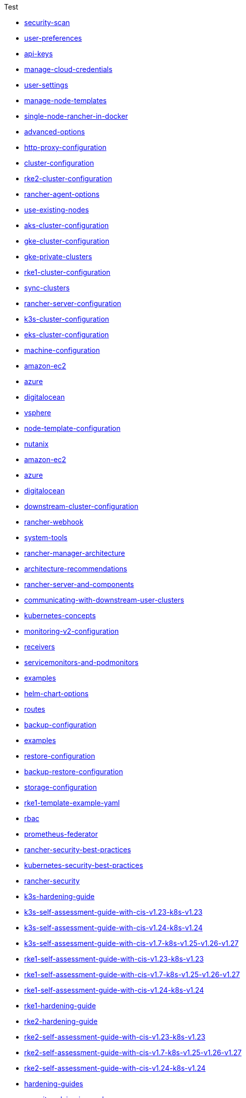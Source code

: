 .Test
* xref:security/security-scan/security-scan.adoc[security-scan]
* xref:reference-guides/user-settings/user-preferences.adoc[user-preferences]
* xref:reference-guides/user-settings/api-keys.adoc[api-keys]
* xref:reference-guides/user-settings/manage-cloud-credentials.adoc[manage-cloud-credentials]
* xref:reference-guides/user-settings/user-settings.adoc[user-settings]
* xref:reference-guides/user-settings/manage-node-templates.adoc[manage-node-templates]
* xref:reference-guides/single-node-rancher-in-docker/single-node-rancher-in-docker.adoc[single-node-rancher-in-docker]
* xref:reference-guides/single-node-rancher-in-docker/advanced-options.adoc[advanced-options]
* xref:reference-guides/single-node-rancher-in-docker/http-proxy-configuration.adoc[http-proxy-configuration]
* xref:reference-guides/cluster-configuration/cluster-configuration.adoc[cluster-configuration]
* xref:reference-guides/cluster-configuration/rancher-server-configuration/rke2-cluster-configuration.adoc[rke2-cluster-configuration]
* xref:reference-guides/cluster-configuration/rancher-server-configuration/use-existing-nodes/rancher-agent-options.adoc[rancher-agent-options]
* xref:reference-guides/cluster-configuration/rancher-server-configuration/use-existing-nodes/use-existing-nodes.adoc[use-existing-nodes]
* xref:reference-guides/cluster-configuration/rancher-server-configuration/aks-cluster-configuration.adoc[aks-cluster-configuration]
* xref:reference-guides/cluster-configuration/rancher-server-configuration/gke-cluster-configuration/gke-cluster-configuration.adoc[gke-cluster-configuration]
* xref:reference-guides/cluster-configuration/rancher-server-configuration/gke-cluster-configuration/gke-private-clusters.adoc[gke-private-clusters]
* xref:reference-guides/cluster-configuration/rancher-server-configuration/rke1-cluster-configuration.adoc[rke1-cluster-configuration]
* xref:reference-guides/cluster-configuration/rancher-server-configuration/sync-clusters.adoc[sync-clusters]
* xref:reference-guides/cluster-configuration/rancher-server-configuration/rancher-server-configuration.adoc[rancher-server-configuration]
* xref:reference-guides/cluster-configuration/rancher-server-configuration/k3s-cluster-configuration.adoc[k3s-cluster-configuration]
* xref:reference-guides/cluster-configuration/rancher-server-configuration/eks-cluster-configuration.adoc[eks-cluster-configuration]
* xref:reference-guides/cluster-configuration/downstream-cluster-configuration/machine-configuration/machine-configuration.adoc[machine-configuration]
* xref:reference-guides/cluster-configuration/downstream-cluster-configuration/machine-configuration/amazon-ec2.adoc[amazon-ec2]
* xref:reference-guides/cluster-configuration/downstream-cluster-configuration/machine-configuration/azure.adoc[azure]
* xref:reference-guides/cluster-configuration/downstream-cluster-configuration/machine-configuration/digitalocean.adoc[digitalocean]
* xref:reference-guides/cluster-configuration/downstream-cluster-configuration/node-template-configuration/vsphere.adoc[vsphere]
* xref:reference-guides/cluster-configuration/downstream-cluster-configuration/node-template-configuration/node-template-configuration.adoc[node-template-configuration]
* xref:reference-guides/cluster-configuration/downstream-cluster-configuration/node-template-configuration/nutanix.adoc[nutanix]
* xref:reference-guides/cluster-configuration/downstream-cluster-configuration/node-template-configuration/amazon-ec2.adoc[amazon-ec2]
* xref:reference-guides/cluster-configuration/downstream-cluster-configuration/node-template-configuration/azure.adoc[azure]
* xref:reference-guides/cluster-configuration/downstream-cluster-configuration/node-template-configuration/digitalocean.adoc[digitalocean]
* xref:reference-guides/cluster-configuration/downstream-cluster-configuration/downstream-cluster-configuration.adoc[downstream-cluster-configuration]
* xref:reference-guides/rancher-webhook.adoc[rancher-webhook]
* xref:reference-guides/system-tools.adoc[system-tools]
* xref:reference-guides/rancher-manager-architecture/rancher-manager-architecture.adoc[rancher-manager-architecture]
* xref:reference-guides/rancher-manager-architecture/architecture-recommendations.adoc[architecture-recommendations]
* xref:reference-guides/rancher-manager-architecture/rancher-server-and-components.adoc[rancher-server-and-components]
* xref:reference-guides/rancher-manager-architecture/communicating-with-downstream-user-clusters.adoc[communicating-with-downstream-user-clusters]
* xref:reference-guides/kubernetes-concepts.adoc[kubernetes-concepts]
* xref:reference-guides/monitoring-v2-configuration/monitoring-v2-configuration.adoc[monitoring-v2-configuration]
* xref:reference-guides/monitoring-v2-configuration/receivers.adoc[receivers]
* xref:reference-guides/monitoring-v2-configuration/servicemonitors-and-podmonitors.adoc[servicemonitors-and-podmonitors]
* xref:reference-guides/monitoring-v2-configuration/examples.adoc[examples]
* xref:reference-guides/monitoring-v2-configuration/helm-chart-options.adoc[helm-chart-options]
* xref:reference-guides/monitoring-v2-configuration/routes.adoc[routes]
* xref:reference-guides/backup-restore-configuration/backup-configuration.adoc[backup-configuration]
* xref:reference-guides/backup-restore-configuration/examples.adoc[examples]
* xref:reference-guides/backup-restore-configuration/restore-configuration.adoc[restore-configuration]
* xref:reference-guides/backup-restore-configuration/backup-restore-configuration.adoc[backup-restore-configuration]
* xref:reference-guides/backup-restore-configuration/storage-configuration.adoc[storage-configuration]
* xref:reference-guides/rke1-template-example-yaml.adoc[rke1-template-example-yaml]
* xref:reference-guides/prometheus-federator/rbac.adoc[rbac]
* xref:reference-guides/prometheus-federator/prometheus-federator.adoc[prometheus-federator]
* xref:reference-guides/rancher-security/rancher-security-best-practices.adoc[rancher-security-best-practices]
* xref:reference-guides/rancher-security/kubernetes-security-best-practices.adoc[kubernetes-security-best-practices]
* xref:reference-guides/rancher-security/rancher-security.adoc[rancher-security]
* xref:reference-guides/rancher-security/hardening-guides/k3s-hardening-guide/k3s-hardening-guide.adoc[k3s-hardening-guide]
* xref:reference-guides/rancher-security/hardening-guides/k3s-hardening-guide/k3s-self-assessment-guide-with-cis-v1.23-k8s-v1.23.adoc[k3s-self-assessment-guide-with-cis-v1.23-k8s-v1.23]
* xref:reference-guides/rancher-security/hardening-guides/k3s-hardening-guide/k3s-self-assessment-guide-with-cis-v1.24-k8s-v1.24.adoc[k3s-self-assessment-guide-with-cis-v1.24-k8s-v1.24]
* xref:reference-guides/rancher-security/hardening-guides/k3s-hardening-guide/k3s-self-assessment-guide-with-cis-v1.7-k8s-v1.25-v1.26-v1.27.adoc[k3s-self-assessment-guide-with-cis-v1.7-k8s-v1.25-v1.26-v1.27]
* xref:reference-guides/rancher-security/hardening-guides/rke1-hardening-guide/rke1-self-assessment-guide-with-cis-v1.23-k8s-v1.23.adoc[rke1-self-assessment-guide-with-cis-v1.23-k8s-v1.23]
* xref:reference-guides/rancher-security/hardening-guides/rke1-hardening-guide/rke1-self-assessment-guide-with-cis-v1.7-k8s-v1.25-v1.26-v1.27.adoc[rke1-self-assessment-guide-with-cis-v1.7-k8s-v1.25-v1.26-v1.27]
* xref:reference-guides/rancher-security/hardening-guides/rke1-hardening-guide/rke1-self-assessment-guide-with-cis-v1.24-k8s-v1.24.adoc[rke1-self-assessment-guide-with-cis-v1.24-k8s-v1.24]
* xref:reference-guides/rancher-security/hardening-guides/rke1-hardening-guide/rke1-hardening-guide.adoc[rke1-hardening-guide]
* xref:reference-guides/rancher-security/hardening-guides/rke2-hardening-guide/rke2-hardening-guide.adoc[rke2-hardening-guide]
* xref:reference-guides/rancher-security/hardening-guides/rke2-hardening-guide/rke2-self-assessment-guide-with-cis-v1.23-k8s-v1.23.adoc[rke2-self-assessment-guide-with-cis-v1.23-k8s-v1.23]
* xref:reference-guides/rancher-security/hardening-guides/rke2-hardening-guide/rke2-self-assessment-guide-with-cis-v1.7-k8s-v1.25-v1.26-v1.27.adoc[rke2-self-assessment-guide-with-cis-v1.7-k8s-v1.25-v1.26-v1.27]
* xref:reference-guides/rancher-security/hardening-guides/rke2-hardening-guide/rke2-self-assessment-guide-with-cis-v1.24-k8s-v1.24.adoc[rke2-self-assessment-guide-with-cis-v1.24-k8s-v1.24]
* xref:reference-guides/rancher-security/hardening-guides/hardening-guides.adoc[hardening-guides]
* xref:reference-guides/rancher-security/security-advisories-and-cves.adoc[security-advisories-and-cves]
* xref:reference-guides/rancher-security/psa-restricted-exemptions.adoc[psa-restricted-exemptions]
* xref:reference-guides/rancher-security/selinux-rpm/selinux-rpm.adoc[selinux-rpm]
* xref:reference-guides/rancher-security/selinux-rpm/about-rke2-selinux.adoc[about-rke2-selinux]
* xref:reference-guides/rancher-security/selinux-rpm/about-rancher-selinux.adoc[about-rancher-selinux]
* xref:reference-guides/rancher-security/rancher-webhook-hardening.adoc[rancher-webhook-hardening]
* xref:reference-guides/rancher-cluster-tools.adoc[rancher-cluster-tools]
* xref:reference-guides/cli-with-rancher/kubectl-utility.adoc[kubectl-utility]
* xref:reference-guides/cli-with-rancher/cli-with-rancher.adoc[cli-with-rancher]
* xref:reference-guides/cli-with-rancher/rancher-cli.adoc[rancher-cli]
* xref:reference-guides/best-practices/best-practices.adoc[best-practices]
* xref:reference-guides/best-practices/rancher-server/rancher-server.adoc[rancher-server]
* xref:reference-guides/best-practices/rancher-server/rancher-deployment-strategy.adoc[rancher-deployment-strategy]
* xref:reference-guides/best-practices/rancher-server/tips-for-running-rancher.adoc[tips-for-running-rancher]
* xref:reference-guides/best-practices/rancher-server/tuning-and-best-practices-for-rancher-at-scale.adoc[tuning-and-best-practices-for-rancher-at-scale]
* xref:reference-guides/best-practices/rancher-server/on-premises-rancher-in-vsphere.adoc[on-premises-rancher-in-vsphere]
* xref:reference-guides/best-practices/rancher-managed-clusters/rancher-managed-clusters.adoc[rancher-managed-clusters]
* xref:reference-guides/best-practices/rancher-managed-clusters/rancher-managed-clusters-in-vsphere.adoc[rancher-managed-clusters-in-vsphere]
* xref:reference-guides/best-practices/rancher-managed-clusters/tips-to-set-up-containers.adoc[tips-to-set-up-containers]
* xref:reference-guides/best-practices/rancher-managed-clusters/monitoring-best-practices.adoc[monitoring-best-practices]
* xref:reference-guides/best-practices/rancher-managed-clusters/logging-best-practices.adoc[logging-best-practices]
* xref:reference-guides/rancher-project-tools.adoc[rancher-project-tools]
* xref:faq/container-network-interface-providers.adoc[container-network-interface-providers]
* xref:faq/general-faq.adoc[general-faq]
* xref:faq/security.adoc[security]
* xref:faq/telemetry.adoc[telemetry]
* xref:faq/rancher-is-no-longer-needed.adoc[rancher-is-no-longer-needed]
* xref:faq/install-and-configure-kubectl.adoc[install-and-configure-kubectl]
* xref:faq/deprecated-features.adoc[deprecated-features]
* xref:faq/technical-items.adoc[technical-items]
* xref:faq/dockershim.adoc[dockershim]
* xref:troubleshooting/general-troubleshooting.adoc[general-troubleshooting]
* xref:troubleshooting/kubernetes-components/troubleshooting-etcd-nodes.adoc[troubleshooting-etcd-nodes]
* xref:troubleshooting/kubernetes-components/troubleshooting-worker-nodes-and-generic-components.adoc[troubleshooting-worker-nodes-and-generic-components]
* xref:troubleshooting/kubernetes-components/kubernetes-components.adoc[kubernetes-components]
* xref:troubleshooting/kubernetes-components/troubleshooting-nginx-proxy.adoc[troubleshooting-nginx-proxy]
* xref:troubleshooting/kubernetes-components/troubleshooting-controlplane-nodes.adoc[troubleshooting-controlplane-nodes]
* xref:troubleshooting/other-troubleshooting-tips/kubernetes-resources.adoc[kubernetes-resources]
* xref:troubleshooting/other-troubleshooting-tips/logging.adoc[logging]
* xref:troubleshooting/other-troubleshooting-tips/networking.adoc[networking]
* xref:troubleshooting/other-troubleshooting-tips/expired-webhook-certificate-rotation.adoc[expired-webhook-certificate-rotation]
* xref:troubleshooting/other-troubleshooting-tips/registered-clusters.adoc[registered-clusters]
* xref:troubleshooting/other-troubleshooting-tips/dns.adoc[dns]
* xref:troubleshooting/other-troubleshooting-tips/user-id-tracking-in-audit-logs.adoc[user-id-tracking-in-audit-logs]
* xref:troubleshooting/other-troubleshooting-tips/rancher-ha.adoc[rancher-ha]
* xref:glossary.adoc[glossary]
* xref:integrations-in-rancher/kubernetes-distributions/kubernetes-distributions.adoc[kubernetes-distributions]
* xref:integrations-in-rancher/neuvector/neuvector.adoc[neuvector]
* xref:integrations-in-rancher/neuvector/overview.adoc[overview]
* xref:integrations-in-rancher/opa-gatekeeper.adoc[opa-gatekeeper]
* xref:integrations-in-rancher/cluster-api/overview.adoc[overview]
* xref:integrations-in-rancher/cluster-api/cluster-api.adoc[cluster-api]
* xref:integrations-in-rancher/harvester/overview.adoc[overview]
* xref:integrations-in-rancher/harvester/harvester.adoc[harvester]
* xref:integrations-in-rancher/istio/rbac-for-istio.adoc[rbac-for-istio]
* xref:integrations-in-rancher/istio/disable-istio.adoc[disable-istio]
* xref:integrations-in-rancher/istio/configuration-options/selectors-and-scrape-configurations.adoc[selectors-and-scrape-configurations]
* xref:integrations-in-rancher/istio/configuration-options/pod-security-policies.adoc[pod-security-policies]
* xref:integrations-in-rancher/istio/configuration-options/configuration-options.adoc[configuration-options]
* xref:integrations-in-rancher/istio/configuration-options/project-network-isolation.adoc[project-network-isolation]
* xref:integrations-in-rancher/istio/configuration-options/install-istio-on-rke2-cluster.adoc[install-istio-on-rke2-cluster]
* xref:integrations-in-rancher/istio/istio.adoc[istio]
* xref:integrations-in-rancher/istio/cpu-and-memory-allocations.adoc[cpu-and-memory-allocations]
* xref:integrations-in-rancher/kubewarden/kubewarden.adoc[kubewarden]
* xref:integrations-in-rancher/cis-scans/configuration-reference.adoc[configuration-reference]
* xref:integrations-in-rancher/cis-scans/skipped-and-not-applicable-tests.adoc[skipped-and-not-applicable-tests]
* xref:integrations-in-rancher/cis-scans/cis-scans.adoc[cis-scans]
* xref:integrations-in-rancher/cis-scans/custom-benchmark.adoc[custom-benchmark]
* xref:integrations-in-rancher/cis-scans/rbac-for-cis-scans.adoc[rbac-for-cis-scans]
* xref:integrations-in-rancher/longhorn/longhorn.adoc[longhorn]
* xref:integrations-in-rancher/longhorn/overview.adoc[overview]
* xref:integrations-in-rancher/rancher-desktop.adoc[rancher-desktop]
* xref:integrations-in-rancher/rancher-extensions.adoc[rancher-extensions]
* xref:integrations-in-rancher/cloud-marketplace/cloud-marketplace.adoc[cloud-marketplace]
* xref:integrations-in-rancher/cloud-marketplace/aws-cloud-marketplace/install-adapter.adoc[install-adapter]
* xref:integrations-in-rancher/cloud-marketplace/aws-cloud-marketplace/aws-cloud-marketplace.adoc[aws-cloud-marketplace]
* xref:integrations-in-rancher/cloud-marketplace/aws-cloud-marketplace/common-issues.adoc[common-issues]
* xref:integrations-in-rancher/cloud-marketplace/aws-cloud-marketplace/uninstall-adapter.adoc[uninstall-adapter]
* xref:integrations-in-rancher/cloud-marketplace/aws-cloud-marketplace/adapter-requirements.adoc[adapter-requirements]
* xref:integrations-in-rancher/cloud-marketplace/supportconfig.adoc[supportconfig]
* xref:integrations-in-rancher/elemental/elemental.adoc[elemental]
* xref:integrations-in-rancher/fleet/use-fleet-behind-a-proxy.adoc[use-fleet-behind-a-proxy]
* xref:integrations-in-rancher/fleet/windows-support.adoc[windows-support]
* xref:integrations-in-rancher/fleet/overview.adoc[overview]
* xref:integrations-in-rancher/fleet/architecture.adoc[architecture]
* xref:integrations-in-rancher/fleet/fleet.adoc[fleet]
* xref:integrations-in-rancher/logging/logging.adoc[logging]
* xref:integrations-in-rancher/logging/custom-resource-configuration/custom-resource-configuration.adoc[custom-resource-configuration]
* xref:integrations-in-rancher/logging/custom-resource-configuration/flows-and-clusterflows.adoc[flows-and-clusterflows]
* xref:integrations-in-rancher/logging/custom-resource-configuration/outputs-and-clusteroutputs.adoc[outputs-and-clusteroutputs]
* xref:integrations-in-rancher/logging/taints-and-tolerations.adoc[taints-and-tolerations]
* xref:integrations-in-rancher/logging/logging-helm-chart-options.adoc[logging-helm-chart-options]
* xref:integrations-in-rancher/logging/rbac-for-logging.adoc[rbac-for-logging]
* xref:integrations-in-rancher/logging/logging-architecture.adoc[logging-architecture]
* xref:integrations-in-rancher/monitoring-and-alerting/monitoring-and-alerting.adoc[monitoring-and-alerting]
* xref:integrations-in-rancher/monitoring-and-alerting/built-in-dashboards.adoc[built-in-dashboards]
* xref:integrations-in-rancher/monitoring-and-alerting/how-monitoring-works.adoc[how-monitoring-works]
* xref:integrations-in-rancher/monitoring-and-alerting/windows-support.adoc[windows-support]
* xref:integrations-in-rancher/monitoring-and-alerting/promql-expressions.adoc[promql-expressions]
* xref:integrations-in-rancher/monitoring-and-alerting/rbac-for-monitoring.adoc[rbac-for-monitoring]
* xref:cluster-provisioning/rke-clusters/options/options.adoc[options]
* xref:getting-started/installation-and-upgrade/upgrade-kubernetes-without-upgrading-rancher.adoc[upgrade-kubernetes-without-upgrading-rancher]
* xref:getting-started/installation-and-upgrade/installation-and-upgrade.adoc[installation-and-upgrade]
* xref:getting-started/installation-and-upgrade/installation-references/feature-flags.adoc[feature-flags]
* xref:getting-started/installation-and-upgrade/installation-references/tls-settings.adoc[tls-settings]
* xref:getting-started/installation-and-upgrade/installation-references/installation-references.adoc[installation-references]
* xref:getting-started/installation-and-upgrade/installation-references/helm-chart-options.adoc[helm-chart-options]
* xref:getting-started/installation-and-upgrade/install-upgrade-on-a-kubernetes-cluster/air-gapped-upgrades.adoc[air-gapped-upgrades]
* xref:getting-started/installation-and-upgrade/install-upgrade-on-a-kubernetes-cluster/troubleshooting.adoc[troubleshooting]
* xref:getting-started/installation-and-upgrade/install-upgrade-on-a-kubernetes-cluster/rancher-on-aks.adoc[rancher-on-aks]
* xref:getting-started/installation-and-upgrade/install-upgrade-on-a-kubernetes-cluster/install-upgrade-on-a-kubernetes-cluster.adoc[install-upgrade-on-a-kubernetes-cluster]
* xref:getting-started/installation-and-upgrade/install-upgrade-on-a-kubernetes-cluster/rancher-on-amazon-eks.adoc[rancher-on-amazon-eks]
* xref:getting-started/installation-and-upgrade/install-upgrade-on-a-kubernetes-cluster/upgrades.adoc[upgrades]
* xref:getting-started/installation-and-upgrade/install-upgrade-on-a-kubernetes-cluster/rollbacks.adoc[rollbacks]
* xref:getting-started/installation-and-upgrade/install-upgrade-on-a-kubernetes-cluster/upgrade-a-hardened-cluster-to-k8s-v1-25.adoc[upgrade-a-hardened-cluster-to-k8s-v1-25]
* xref:getting-started/installation-and-upgrade/install-upgrade-on-a-kubernetes-cluster/rancher-on-gke.adoc[rancher-on-gke]
* xref:getting-started/installation-and-upgrade/resources/add-tls-secrets.adoc[add-tls-secrets]
* xref:getting-started/installation-and-upgrade/resources/local-system-charts.adoc[local-system-charts]
* xref:getting-started/installation-and-upgrade/resources/resources.adoc[resources]
* xref:getting-started/installation-and-upgrade/resources/upgrade-cert-manager.adoc[upgrade-cert-manager]
* xref:getting-started/installation-and-upgrade/resources/custom-ca-root-certificates.adoc[custom-ca-root-certificates]
* xref:getting-started/installation-and-upgrade/resources/choose-a-rancher-version.adoc[choose-a-rancher-version]
* xref:getting-started/installation-and-upgrade/resources/update-rancher-certificate.adoc[update-rancher-certificate]
* xref:getting-started/installation-and-upgrade/resources/bootstrap-password.adoc[bootstrap-password]
* xref:getting-started/installation-and-upgrade/resources/helm-version-requirements.adoc[helm-version-requirements]
* xref:getting-started/installation-and-upgrade/installation-requirements/installation-requirements.adoc[installation-requirements]
* xref:getting-started/installation-and-upgrade/installation-requirements/install-docker.adoc[install-docker]
* xref:getting-started/installation-and-upgrade/installation-requirements/port-requirements.adoc[port-requirements]
* xref:getting-started/installation-and-upgrade/installation-requirements/dockershim.adoc[dockershim]
* xref:getting-started/installation-and-upgrade/other-installation-methods/air-gapped-helm-cli-install/infrastructure-private-registry.adoc[infrastructure-private-registry]
* xref:getting-started/installation-and-upgrade/other-installation-methods/air-gapped-helm-cli-install/install-rancher-ha.adoc[install-rancher-ha]
* xref:getting-started/installation-and-upgrade/other-installation-methods/air-gapped-helm-cli-install/air-gapped-helm-cli-install.adoc[air-gapped-helm-cli-install]
* xref:getting-started/installation-and-upgrade/other-installation-methods/air-gapped-helm-cli-install/docker-install-commands.adoc[docker-install-commands]
* xref:getting-started/installation-and-upgrade/other-installation-methods/air-gapped-helm-cli-install/publish-images.adoc[publish-images]
* xref:getting-started/installation-and-upgrade/other-installation-methods/air-gapped-helm-cli-install/install-kubernetes.adoc[install-kubernetes]
* xref:getting-started/installation-and-upgrade/other-installation-methods/rancher-behind-an-http-proxy/rancher-behind-an-http-proxy.adoc[rancher-behind-an-http-proxy]
* xref:getting-started/installation-and-upgrade/other-installation-methods/rancher-behind-an-http-proxy/set-up-infrastructure.adoc[set-up-infrastructure]
* xref:getting-started/installation-and-upgrade/other-installation-methods/rancher-behind-an-http-proxy/install-rancher.adoc[install-rancher]
* xref:getting-started/installation-and-upgrade/other-installation-methods/rancher-behind-an-http-proxy/install-kubernetes.adoc[install-kubernetes]
* xref:getting-started/installation-and-upgrade/other-installation-methods/rancher-on-a-single-node-with-docker/upgrade-docker-installed-rancher.adoc[upgrade-docker-installed-rancher]
* xref:getting-started/installation-and-upgrade/other-installation-methods/rancher-on-a-single-node-with-docker/rancher-on-a-single-node-with-docker.adoc[rancher-on-a-single-node-with-docker]
* xref:getting-started/installation-and-upgrade/other-installation-methods/rancher-on-a-single-node-with-docker/roll-back-docker-installed-rancher.adoc[roll-back-docker-installed-rancher]
* xref:getting-started/installation-and-upgrade/other-installation-methods/rancher-on-a-single-node-with-docker/certificate-troubleshooting.adoc[certificate-troubleshooting]
* xref:getting-started/installation-and-upgrade/other-installation-methods/other-installation-methods.adoc[other-installation-methods]
* xref:getting-started/installation-and-upgrade/upgrade-and-roll-back-kubernetes.adoc[upgrade-and-roll-back-kubernetes]
* xref:getting-started/quick-start-guides/quick-start-guides.adoc[quick-start-guides]
* xref:getting-started/quick-start-guides/deploy-workloads/workload-ingress.adoc[workload-ingress]
* xref:getting-started/quick-start-guides/deploy-workloads/deploy-workloads.adoc[deploy-workloads]
* xref:getting-started/quick-start-guides/deploy-workloads/nodeports.adoc[nodeports]
* xref:getting-started/quick-start-guides/deploy-rancher-manager/helm-cli.adoc[helm-cli]
* xref:getting-started/quick-start-guides/deploy-rancher-manager/linode.adoc[linode]
* xref:getting-started/quick-start-guides/deploy-rancher-manager/prime.adoc[prime]
* xref:getting-started/quick-start-guides/deploy-rancher-manager/outscale-qs.adoc[outscale-qs]
* xref:getting-started/quick-start-guides/deploy-rancher-manager/vagrant.adoc[vagrant]
* xref:getting-started/quick-start-guides/deploy-rancher-manager/hetzner-cloud.adoc[hetzner-cloud]
* xref:getting-started/quick-start-guides/deploy-rancher-manager/gcp.adoc[gcp]
* xref:getting-started/quick-start-guides/deploy-rancher-manager/equinix-metal.adoc[equinix-metal]
* xref:getting-started/quick-start-guides/deploy-rancher-manager/aws-marketplace.adoc[aws-marketplace]
* xref:getting-started/quick-start-guides/deploy-rancher-manager/aws.adoc[aws]
* xref:getting-started/quick-start-guides/deploy-rancher-manager/azure.adoc[azure]
* xref:getting-started/quick-start-guides/deploy-rancher-manager/digitalocean.adoc[digitalocean]
* xref:getting-started/quick-start-guides/deploy-rancher-manager/deploy-rancher-manager.adoc[deploy-rancher-manager]
* xref:getting-started/overview.adoc[overview]
* xref:shared-files/_common-ports-table.adoc[_common-ports-table]
* xref:shared-files/_cluster-capabilities-table.adoc[_cluster-capabilities-table]
* xref:rancher-manager.adoc[rancher-manager]
* xref:api/workflows/projects.adoc[projects]
* xref:api/v3-rancher-api-guide.adoc[v3-rancher-api-guide]
* xref:api/api-tokens.adoc[api-tokens]
* xref:api/quickstart.adoc[quickstart]
* xref:contribute-to-rancher.adoc[contribute-to-rancher]
* xref:how-to-guides/advanced-user-guides/tune-etcd-for-large-installs.adoc[tune-etcd-for-large-installs]
* xref:how-to-guides/advanced-user-guides/enable-api-audit-log.adoc[enable-api-audit-log]
* xref:how-to-guides/advanced-user-guides/cis-scan-guides/view-reports.adoc[view-reports]
* xref:how-to-guides/advanced-user-guides/cis-scan-guides/uninstall-rancher-cis-benchmark.adoc[uninstall-rancher-cis-benchmark]
* xref:how-to-guides/advanced-user-guides/cis-scan-guides/run-a-scan-periodically-on-a-schedule.adoc[run-a-scan-periodically-on-a-schedule]
* xref:how-to-guides/advanced-user-guides/cis-scan-guides/run-a-scan.adoc[run-a-scan]
* xref:how-to-guides/advanced-user-guides/cis-scan-guides/skip-tests.adoc[skip-tests]
* xref:how-to-guides/advanced-user-guides/cis-scan-guides/install-rancher-cis-benchmark.adoc[install-rancher-cis-benchmark]
* xref:how-to-guides/advanced-user-guides/cis-scan-guides/cis-scan-guides.adoc[cis-scan-guides]
* xref:how-to-guides/advanced-user-guides/cis-scan-guides/create-a-custom-benchmark-version-to-run.adoc[create-a-custom-benchmark-version-to-run]
* xref:how-to-guides/advanced-user-guides/cis-scan-guides/enable-alerting-for-rancher-cis-benchmark.adoc[enable-alerting-for-rancher-cis-benchmark]
* xref:how-to-guides/advanced-user-guides/cis-scan-guides/configure-alerts-for-periodic-scan-on-a-schedule.adoc[configure-alerts-for-periodic-scan-on-a-schedule]
* xref:how-to-guides/advanced-user-guides/istio-setup-guide/set-up-istio-gateway.adoc[set-up-istio-gateway]
* xref:how-to-guides/advanced-user-guides/istio-setup-guide/use-istio-sidecar.adoc[use-istio-sidecar]
* xref:how-to-guides/advanced-user-guides/istio-setup-guide/enable-istio-in-cluster.adoc[enable-istio-in-cluster]
* xref:how-to-guides/advanced-user-guides/istio-setup-guide/generate-and-view-traffic.adoc[generate-and-view-traffic]
* xref:how-to-guides/advanced-user-guides/istio-setup-guide/istio-setup-guide.adoc[istio-setup-guide]
* xref:how-to-guides/advanced-user-guides/istio-setup-guide/enable-istio-in-namespace.adoc[enable-istio-in-namespace]
* xref:how-to-guides/advanced-user-guides/istio-setup-guide/set-up-traffic-management.adoc[set-up-traffic-management]
* xref:how-to-guides/advanced-user-guides/enable-api-audit-log-in-downstream-clusters.adoc[enable-api-audit-log-in-downstream-clusters]
* xref:how-to-guides/advanced-user-guides/open-ports-with-firewalld.adoc[open-ports-with-firewalld]
* xref:how-to-guides/advanced-user-guides/manage-projects/manage-projects.adoc[manage-projects]
* xref:how-to-guides/advanced-user-guides/manage-projects/manage-pod-security-policies.adoc[manage-pod-security-policies]
* xref:how-to-guides/advanced-user-guides/manage-projects/manage-project-resource-quotas/manage-project-resource-quotas.adoc[manage-project-resource-quotas]
* xref:how-to-guides/advanced-user-guides/manage-projects/manage-project-resource-quotas/override-default-limit-in-namespaces.adoc[override-default-limit-in-namespaces]
* xref:how-to-guides/advanced-user-guides/manage-projects/manage-project-resource-quotas/about-project-resource-quotas.adoc[about-project-resource-quotas]
* xref:how-to-guides/advanced-user-guides/manage-projects/manage-project-resource-quotas/set-container-default-resource-limits.adoc[set-container-default-resource-limits]
* xref:how-to-guides/advanced-user-guides/manage-projects/manage-project-resource-quotas/resource-quota-types.adoc[resource-quota-types]
* xref:how-to-guides/advanced-user-guides/monitoring-alerting-guides/debug-high-memory-usage.adoc[debug-high-memory-usage]
* xref:how-to-guides/advanced-user-guides/monitoring-alerting-guides/prometheus-federator-guides/prometheus-federator-guides.adoc[prometheus-federator-guides]
* xref:how-to-guides/advanced-user-guides/monitoring-alerting-guides/prometheus-federator-guides/customize-grafana-dashboards.adoc[customize-grafana-dashboards]
* xref:how-to-guides/advanced-user-guides/monitoring-alerting-guides/prometheus-federator-guides/uninstall-prometheus-federator.adoc[uninstall-prometheus-federator]
* xref:how-to-guides/advanced-user-guides/monitoring-alerting-guides/prometheus-federator-guides/set-up-workloads.adoc[set-up-workloads]
* xref:how-to-guides/advanced-user-guides/monitoring-alerting-guides/prometheus-federator-guides/project-monitors.adoc[project-monitors]
* xref:how-to-guides/advanced-user-guides/monitoring-alerting-guides/prometheus-federator-guides/enable-prometheus-federator.adoc[enable-prometheus-federator]
* xref:how-to-guides/advanced-user-guides/monitoring-alerting-guides/monitoring-alerting-guides.adoc[monitoring-alerting-guides]
* xref:how-to-guides/advanced-user-guides/monitoring-alerting-guides/uninstall-monitoring.adoc[uninstall-monitoring]
* xref:how-to-guides/advanced-user-guides/monitoring-alerting-guides/customize-grafana-dashboard.adoc[customize-grafana-dashboard]
* xref:how-to-guides/advanced-user-guides/monitoring-alerting-guides/enable-monitoring.adoc[enable-monitoring]
* xref:how-to-guides/advanced-user-guides/monitoring-alerting-guides/set-up-monitoring-for-workloads.adoc[set-up-monitoring-for-workloads]
* xref:how-to-guides/advanced-user-guides/monitoring-alerting-guides/create-persistent-grafana-dashboard.adoc[create-persistent-grafana-dashboard]
* xref:how-to-guides/advanced-user-guides/monitoring-v2-configuration-guides/monitoring-v2-configuration-guides.adoc[monitoring-v2-configuration-guides]
* xref:how-to-guides/advanced-user-guides/monitoring-v2-configuration-guides/advanced-configuration/advanced-configuration.adoc[advanced-configuration]
* xref:how-to-guides/advanced-user-guides/monitoring-v2-configuration-guides/advanced-configuration/alertmanager.adoc[alertmanager]
* xref:how-to-guides/advanced-user-guides/monitoring-v2-configuration-guides/advanced-configuration/prometheus.adoc[prometheus]
* xref:how-to-guides/advanced-user-guides/monitoring-v2-configuration-guides/advanced-configuration/prometheusrules.adoc[prometheusrules]
* xref:how-to-guides/advanced-user-guides/advanced-user-guides.adoc[advanced-user-guides]
* xref:how-to-guides/advanced-user-guides/enable-experimental-features/unsupported-storage-drivers.adoc[unsupported-storage-drivers]
* xref:how-to-guides/advanced-user-guides/enable-experimental-features/rancher-on-arm64.adoc[rancher-on-arm64]
* xref:how-to-guides/advanced-user-guides/enable-experimental-features/istio-traffic-management-features.adoc[istio-traffic-management-features]
* xref:how-to-guides/advanced-user-guides/enable-experimental-features/continuous-delivery.adoc[continuous-delivery]
* xref:how-to-guides/advanced-user-guides/enable-experimental-features/enable-experimental-features.adoc[enable-experimental-features]
* xref:how-to-guides/advanced-user-guides/configure-layer-7-nginx-load-balancer.adoc[configure-layer-7-nginx-load-balancer]
* xref:how-to-guides/new-user-guides/authentication-permissions-and-global-configuration/about-provisioning-drivers/manage-cluster-drivers.adoc[manage-cluster-drivers]
* xref:how-to-guides/new-user-guides/authentication-permissions-and-global-configuration/about-provisioning-drivers/manage-node-drivers.adoc[manage-node-drivers]
* xref:how-to-guides/new-user-guides/authentication-permissions-and-global-configuration/about-provisioning-drivers/about-provisioning-drivers.adoc[about-provisioning-drivers]
* xref:how-to-guides/new-user-guides/authentication-permissions-and-global-configuration/custom-branding.adoc[custom-branding]
* xref:how-to-guides/new-user-guides/authentication-permissions-and-global-configuration/authentication-permissions-and-global-configuration.adoc[authentication-permissions-and-global-configuration]
* xref:how-to-guides/new-user-guides/authentication-permissions-and-global-configuration/psa-config-templates.adoc[psa-config-templates]
* xref:how-to-guides/new-user-guides/authentication-permissions-and-global-configuration/authentication-config/configure-github.adoc[configure-github]
* xref:how-to-guides/new-user-guides/authentication-permissions-and-global-configuration/authentication-config/configure-keycloak-saml.adoc[configure-keycloak-saml]
* xref:how-to-guides/new-user-guides/authentication-permissions-and-global-configuration/authentication-config/configure-keycloak-oidc.adoc[configure-keycloak-oidc]
* xref:how-to-guides/new-user-guides/authentication-permissions-and-global-configuration/authentication-config/configure-okta-saml.adoc[configure-okta-saml]
* xref:how-to-guides/new-user-guides/authentication-permissions-and-global-configuration/authentication-config/manage-users-and-groups.adoc[manage-users-and-groups]
* xref:how-to-guides/new-user-guides/authentication-permissions-and-global-configuration/authentication-config/configure-active-directory.adoc[configure-active-directory]
* xref:how-to-guides/new-user-guides/authentication-permissions-and-global-configuration/authentication-config/configure-google-oauth.adoc[configure-google-oauth]
* xref:how-to-guides/new-user-guides/authentication-permissions-and-global-configuration/authentication-config/configure-azure-ad.adoc[configure-azure-ad]
* xref:how-to-guides/new-user-guides/authentication-permissions-and-global-configuration/authentication-config/configure-freeipa.adoc[configure-freeipa]
* xref:how-to-guides/new-user-guides/authentication-permissions-and-global-configuration/authentication-config/create-local-users.adoc[create-local-users]
* xref:how-to-guides/new-user-guides/authentication-permissions-and-global-configuration/authentication-config/configure-pingidentity.adoc[configure-pingidentity]
* xref:how-to-guides/new-user-guides/authentication-permissions-and-global-configuration/authentication-config/authentication-config.adoc[authentication-config]
* xref:how-to-guides/new-user-guides/authentication-permissions-and-global-configuration/manage-role-based-access-control-rbac/locked-roles.adoc[locked-roles]
* xref:how-to-guides/new-user-guides/authentication-permissions-and-global-configuration/manage-role-based-access-control-rbac/global-permissions.adoc[global-permissions]
* xref:how-to-guides/new-user-guides/authentication-permissions-and-global-configuration/manage-role-based-access-control-rbac/cluster-and-project-roles.adoc[cluster-and-project-roles]
* xref:how-to-guides/new-user-guides/authentication-permissions-and-global-configuration/manage-role-based-access-control-rbac/manage-role-based-access-control-rbac.adoc[manage-role-based-access-control-rbac]
* xref:how-to-guides/new-user-guides/authentication-permissions-and-global-configuration/manage-role-based-access-control-rbac/custom-roles.adoc[custom-roles]
* xref:how-to-guides/new-user-guides/authentication-permissions-and-global-configuration/configure-microsoft-ad-federation-service-saml/configure-microsoft-ad-federation-service-saml.adoc[configure-microsoft-ad-federation-service-saml]
* xref:how-to-guides/new-user-guides/authentication-permissions-and-global-configuration/configure-microsoft-ad-federation-service-saml/configure-rancher-for-ms-adfs.adoc[configure-rancher-for-ms-adfs]
* xref:how-to-guides/new-user-guides/authentication-permissions-and-global-configuration/configure-microsoft-ad-federation-service-saml/configure-ms-adfs-for-rancher.adoc[configure-ms-adfs-for-rancher]
* xref:how-to-guides/new-user-guides/authentication-permissions-and-global-configuration/pod-security-standards.adoc[pod-security-standards]
* xref:how-to-guides/new-user-guides/authentication-permissions-and-global-configuration/configure-openldap/openldap-config-reference.adoc[openldap-config-reference]
* xref:how-to-guides/new-user-guides/authentication-permissions-and-global-configuration/configure-openldap/configure-openldap.adoc[configure-openldap]
* xref:how-to-guides/new-user-guides/authentication-permissions-and-global-configuration/create-pod-security-policies.adoc[create-pod-security-policies]
* xref:how-to-guides/new-user-guides/authentication-permissions-and-global-configuration/about-rke1-templates/enforce-templates.adoc[enforce-templates]
* xref:how-to-guides/new-user-guides/authentication-permissions-and-global-configuration/about-rke1-templates/override-template-settings.adoc[override-template-settings]
* xref:how-to-guides/new-user-guides/authentication-permissions-and-global-configuration/about-rke1-templates/about-rke1-templates.adoc[about-rke1-templates]
* xref:how-to-guides/new-user-guides/authentication-permissions-and-global-configuration/about-rke1-templates/apply-templates.adoc[apply-templates]
* xref:how-to-guides/new-user-guides/authentication-permissions-and-global-configuration/about-rke1-templates/example-use-cases.adoc[example-use-cases]
* xref:how-to-guides/new-user-guides/authentication-permissions-and-global-configuration/about-rke1-templates/manage-rke1-templates.adoc[manage-rke1-templates]
* xref:how-to-guides/new-user-guides/authentication-permissions-and-global-configuration/about-rke1-templates/creator-permissions.adoc[creator-permissions]
* xref:how-to-guides/new-user-guides/authentication-permissions-and-global-configuration/about-rke1-templates/infrastructure.adoc[infrastructure]
* xref:how-to-guides/new-user-guides/authentication-permissions-and-global-configuration/about-rke1-templates/access-or-share-templates.adoc[access-or-share-templates]
* xref:how-to-guides/new-user-guides/authentication-permissions-and-global-configuration/global-default-private-registry.adoc[global-default-private-registry]
* xref:how-to-guides/new-user-guides/authentication-permissions-and-global-configuration/configure-shibboleth-saml/about-group-permissions.adoc[about-group-permissions]
* xref:how-to-guides/new-user-guides/authentication-permissions-and-global-configuration/configure-shibboleth-saml/configure-shibboleth-saml.adoc[configure-shibboleth-saml]
* xref:how-to-guides/new-user-guides/kubernetes-resources-setup/load-balancer-and-ingress-controller/layer-4-and-layer-7-load-balancing.adoc[layer-4-and-layer-7-load-balancing]
* xref:how-to-guides/new-user-guides/kubernetes-resources-setup/load-balancer-and-ingress-controller/add-ingresses.adoc[add-ingresses]
* xref:how-to-guides/new-user-guides/kubernetes-resources-setup/load-balancer-and-ingress-controller/ingress-configuration.adoc[ingress-configuration]
* xref:how-to-guides/new-user-guides/kubernetes-resources-setup/load-balancer-and-ingress-controller/load-balancer-and-ingress-controller.adoc[load-balancer-and-ingress-controller]
* xref:how-to-guides/new-user-guides/kubernetes-resources-setup/kubernetes-and-docker-registries.adoc[kubernetes-and-docker-registries]
* xref:how-to-guides/new-user-guides/kubernetes-resources-setup/secrets.adoc[secrets]
* xref:how-to-guides/new-user-guides/kubernetes-resources-setup/create-services.adoc[create-services]
* xref:how-to-guides/new-user-guides/kubernetes-resources-setup/horizontal-pod-autoscaler/horizontal-pod-autoscaler.adoc[horizontal-pod-autoscaler]
* xref:how-to-guides/new-user-guides/kubernetes-resources-setup/horizontal-pod-autoscaler/manage-hpas-with-kubectl.adoc[manage-hpas-with-kubectl]
* xref:how-to-guides/new-user-guides/kubernetes-resources-setup/horizontal-pod-autoscaler/manage-hpas-with-ui.adoc[manage-hpas-with-ui]
* xref:how-to-guides/new-user-guides/kubernetes-resources-setup/horizontal-pod-autoscaler/test-hpas-with-kubectl.adoc[test-hpas-with-kubectl]
* xref:how-to-guides/new-user-guides/kubernetes-resources-setup/horizontal-pod-autoscaler/about-hpas.adoc[about-hpas]
* xref:how-to-guides/new-user-guides/kubernetes-resources-setup/workloads-and-pods/add-a-sidecar.adoc[add-a-sidecar]
* xref:how-to-guides/new-user-guides/kubernetes-resources-setup/workloads-and-pods/workloads-and-pods.adoc[workloads-and-pods]
* xref:how-to-guides/new-user-guides/kubernetes-resources-setup/workloads-and-pods/deploy-workloads.adoc[deploy-workloads]
* xref:how-to-guides/new-user-guides/kubernetes-resources-setup/workloads-and-pods/upgrade-workloads.adoc[upgrade-workloads]
* xref:how-to-guides/new-user-guides/kubernetes-resources-setup/workloads-and-pods/roll-back-workloads.adoc[roll-back-workloads]
* xref:how-to-guides/new-user-guides/kubernetes-resources-setup/configmaps.adoc[configmaps]
* xref:how-to-guides/new-user-guides/kubernetes-resources-setup/encrypt-http-communication.adoc[encrypt-http-communication]
* xref:how-to-guides/new-user-guides/kubernetes-resources-setup/kubernetes-resources-setup.adoc[kubernetes-resources-setup]
* xref:how-to-guides/new-user-guides/kubernetes-cluster-setup/high-availability-installs.adoc[high-availability-installs]
* xref:how-to-guides/new-user-guides/kubernetes-cluster-setup/rke2-for-rancher.adoc[rke2-for-rancher]
* xref:how-to-guides/new-user-guides/kubernetes-cluster-setup/kubernetes-cluster-setup.adoc[kubernetes-cluster-setup]
* xref:how-to-guides/new-user-guides/kubernetes-cluster-setup/rke1-for-rancher.adoc[rke1-for-rancher]
* xref:how-to-guides/new-user-guides/kubernetes-cluster-setup/k3s-for-rancher.adoc[k3s-for-rancher]
* xref:how-to-guides/new-user-guides/launch-kubernetes-with-rancher/rke1-vs-rke2-differences.adoc[rke1-vs-rke2-differences]
* xref:how-to-guides/new-user-guides/launch-kubernetes-with-rancher/about-rancher-agents.adoc[about-rancher-agents]
* xref:how-to-guides/new-user-guides/launch-kubernetes-with-rancher/launch-kubernetes-with-rancher.adoc[launch-kubernetes-with-rancher]
* xref:how-to-guides/new-user-guides/launch-kubernetes-with-rancher/use-new-nodes-in-an-infra-provider/use-new-nodes-in-an-infra-provider.adoc[use-new-nodes-in-an-infra-provider]
* xref:how-to-guides/new-user-guides/launch-kubernetes-with-rancher/use-new-nodes-in-an-infra-provider/vsphere/create-credentials.adoc[create-credentials]
* xref:how-to-guides/new-user-guides/launch-kubernetes-with-rancher/use-new-nodes-in-an-infra-provider/vsphere/provision-kubernetes-clusters-in-vsphere.adoc[provision-kubernetes-clusters-in-vsphere]
* xref:how-to-guides/new-user-guides/launch-kubernetes-with-rancher/use-new-nodes-in-an-infra-provider/vsphere/create-a-vm-template.adoc[create-a-vm-template]
* xref:how-to-guides/new-user-guides/launch-kubernetes-with-rancher/use-new-nodes-in-an-infra-provider/vsphere/vsphere.adoc[vsphere]
* xref:how-to-guides/new-user-guides/launch-kubernetes-with-rancher/use-new-nodes-in-an-infra-provider/nutanix/provision-kubernetes-clusters-in-aos.adoc[provision-kubernetes-clusters-in-aos]
* xref:how-to-guides/new-user-guides/launch-kubernetes-with-rancher/use-new-nodes-in-an-infra-provider/nutanix/nutanix.adoc[nutanix]
* xref:how-to-guides/new-user-guides/launch-kubernetes-with-rancher/use-new-nodes-in-an-infra-provider/create-an-azure-cluster.adoc[create-an-azure-cluster]
* xref:how-to-guides/new-user-guides/launch-kubernetes-with-rancher/use-new-nodes-in-an-infra-provider/create-a-digitalocean-cluster.adoc[create-a-digitalocean-cluster]
* xref:how-to-guides/new-user-guides/launch-kubernetes-with-rancher/use-new-nodes-in-an-infra-provider/create-an-amazon-ec2-cluster.adoc[create-an-amazon-ec2-cluster]
* xref:how-to-guides/new-user-guides/helm-charts-in-rancher/create-apps.adoc[create-apps]
* xref:how-to-guides/new-user-guides/helm-charts-in-rancher/helm-charts-in-rancher.adoc[helm-charts-in-rancher]
* xref:how-to-guides/new-user-guides/manage-namespaces.adoc[manage-namespaces]
* xref:how-to-guides/new-user-guides/infrastructure-setup/ha-rke2-kubernetes-cluster.adoc[ha-rke2-kubernetes-cluster]
* xref:how-to-guides/new-user-guides/infrastructure-setup/nodes-in-amazon-ec2.adoc[nodes-in-amazon-ec2]
* xref:how-to-guides/new-user-guides/infrastructure-setup/ha-rke1-kubernetes-cluster.adoc[ha-rke1-kubernetes-cluster]
* xref:how-to-guides/new-user-guides/infrastructure-setup/amazon-elb-load-balancer.adoc[amazon-elb-load-balancer]
* xref:how-to-guides/new-user-guides/infrastructure-setup/nginx-load-balancer.adoc[nginx-load-balancer]
* xref:how-to-guides/new-user-guides/infrastructure-setup/infrastructure-setup.adoc[infrastructure-setup]
* xref:how-to-guides/new-user-guides/infrastructure-setup/mysql-database-in-amazon-rds.adoc[mysql-database-in-amazon-rds]
* xref:how-to-guides/new-user-guides/infrastructure-setup/ha-k3s-kubernetes-cluster.adoc[ha-k3s-kubernetes-cluster]
* xref:how-to-guides/new-user-guides/manage-clusters/clean-cluster-nodes.adoc[clean-cluster-nodes]
* xref:how-to-guides/new-user-guides/manage-clusters/install-cluster-autoscaler/use-aws-ec2-auto-scaling-groups.adoc[use-aws-ec2-auto-scaling-groups]
* xref:how-to-guides/new-user-guides/manage-clusters/install-cluster-autoscaler/install-cluster-autoscaler.adoc[install-cluster-autoscaler]
* xref:how-to-guides/new-user-guides/manage-clusters/provisioning-storage-examples/vsphere-storage.adoc[vsphere-storage]
* xref:how-to-guides/new-user-guides/manage-clusters/provisioning-storage-examples/persistent-storage-in-amazon-ebs.adoc[persistent-storage-in-amazon-ebs]
* xref:how-to-guides/new-user-guides/manage-clusters/provisioning-storage-examples/provisioning-storage-examples.adoc[provisioning-storage-examples]
* xref:how-to-guides/new-user-guides/manage-clusters/provisioning-storage-examples/nfs-storage.adoc[nfs-storage]
* xref:how-to-guides/new-user-guides/manage-clusters/manage-clusters.adoc[manage-clusters]
* xref:how-to-guides/new-user-guides/manage-clusters/create-kubernetes-persistent-storage/manage-persistent-storage/about-glusterfs-volumes.adoc[about-glusterfs-volumes]
* xref:how-to-guides/new-user-guides/manage-clusters/create-kubernetes-persistent-storage/manage-persistent-storage/set-up-existing-storage.adoc[set-up-existing-storage]
* xref:how-to-guides/new-user-guides/manage-clusters/create-kubernetes-persistent-storage/manage-persistent-storage/use-external-ceph-driver.adoc[use-external-ceph-driver]
* xref:how-to-guides/new-user-guides/manage-clusters/create-kubernetes-persistent-storage/manage-persistent-storage/dynamically-provision-new-storage.adoc[dynamically-provision-new-storage]
* xref:how-to-guides/new-user-guides/manage-clusters/create-kubernetes-persistent-storage/manage-persistent-storage/install-iscsi-volumes.adoc[install-iscsi-volumes]
* xref:how-to-guides/new-user-guides/manage-clusters/create-kubernetes-persistent-storage/manage-persistent-storage/about-persistent-storage.adoc[about-persistent-storage]
* xref:how-to-guides/new-user-guides/manage-clusters/create-kubernetes-persistent-storage/create-kubernetes-persistent-storage.adoc[create-kubernetes-persistent-storage]
* xref:how-to-guides/new-user-guides/manage-clusters/rotate-encryption-key.adoc[rotate-encryption-key]
* xref:how-to-guides/new-user-guides/manage-clusters/add-a-pod-security-policy.adoc[add-a-pod-security-policy]
* xref:how-to-guides/new-user-guides/manage-clusters/rotate-certificates.adoc[rotate-certificates]
* xref:how-to-guides/new-user-guides/manage-clusters/nodes-and-node-pools.adoc[nodes-and-node-pools]
* xref:how-to-guides/new-user-guides/manage-clusters/projects-and-namespaces.adoc[projects-and-namespaces]
* xref:how-to-guides/new-user-guides/manage-clusters/manage-cluster-templates.adoc[manage-cluster-templates]
* xref:how-to-guides/new-user-guides/manage-clusters/assign-pod-security-policies.adoc[assign-pod-security-policies]
* xref:how-to-guides/new-user-guides/manage-clusters/access-clusters/access-clusters.adoc[access-clusters]
* xref:how-to-guides/new-user-guides/manage-clusters/access-clusters/add-users-to-clusters.adoc[add-users-to-clusters]
* xref:how-to-guides/new-user-guides/manage-clusters/access-clusters/authorized-cluster-endpoint.adoc[authorized-cluster-endpoint]
* xref:how-to-guides/new-user-guides/manage-clusters/access-clusters/use-kubectl-and-kubeconfig.adoc[use-kubectl-and-kubeconfig]
* xref:how-to-guides/new-user-guides/kubernetes-clusters-in-rancher-setup/checklist-for-production-ready-clusters/roles-for-nodes-in-kubernetes.adoc[roles-for-nodes-in-kubernetes]
* xref:how-to-guides/new-user-guides/kubernetes-clusters-in-rancher-setup/checklist-for-production-ready-clusters/recommended-cluster-architecture.adoc[recommended-cluster-architecture]
* xref:how-to-guides/new-user-guides/kubernetes-clusters-in-rancher-setup/checklist-for-production-ready-clusters/checklist-for-production-ready-clusters.adoc[checklist-for-production-ready-clusters]
* xref:how-to-guides/new-user-guides/kubernetes-clusters-in-rancher-setup/register-existing-clusters.adoc[register-existing-clusters]
* xref:how-to-guides/new-user-guides/kubernetes-clusters-in-rancher-setup/migrate-to-an-out-of-tree-cloud-provider/migrate-to-out-of-tree-amazon.adoc[migrate-to-out-of-tree-amazon]
* xref:how-to-guides/new-user-guides/kubernetes-clusters-in-rancher-setup/migrate-to-an-out-of-tree-cloud-provider/migrate-to-out-of-tree-vsphere.adoc[migrate-to-out-of-tree-vsphere]
* xref:how-to-guides/new-user-guides/kubernetes-clusters-in-rancher-setup/node-requirements-for-rancher-managed-clusters.adoc[node-requirements-for-rancher-managed-clusters]
* xref:how-to-guides/new-user-guides/kubernetes-clusters-in-rancher-setup/set-up-clusters-from-hosted-kubernetes-providers/alibaba.adoc[alibaba]
* xref:how-to-guides/new-user-guides/kubernetes-clusters-in-rancher-setup/set-up-clusters-from-hosted-kubernetes-providers/gke.adoc[gke]
* xref:how-to-guides/new-user-guides/kubernetes-clusters-in-rancher-setup/set-up-clusters-from-hosted-kubernetes-providers/tencent.adoc[tencent]
* xref:how-to-guides/new-user-guides/kubernetes-clusters-in-rancher-setup/set-up-clusters-from-hosted-kubernetes-providers/eks.adoc[eks]
* xref:how-to-guides/new-user-guides/kubernetes-clusters-in-rancher-setup/set-up-clusters-from-hosted-kubernetes-providers/set-up-clusters-from-hosted-kubernetes-providers.adoc[set-up-clusters-from-hosted-kubernetes-providers]
* xref:how-to-guides/new-user-guides/kubernetes-clusters-in-rancher-setup/set-up-clusters-from-hosted-kubernetes-providers/aks.adoc[aks]
* xref:how-to-guides/new-user-guides/kubernetes-clusters-in-rancher-setup/set-up-clusters-from-hosted-kubernetes-providers/huawei.adoc[huawei]
* xref:how-to-guides/new-user-guides/kubernetes-clusters-in-rancher-setup/use-windows-clusters/workload-migration-guidance.adoc[workload-migration-guidance]
* xref:how-to-guides/new-user-guides/kubernetes-clusters-in-rancher-setup/use-windows-clusters/azure-storageclass-configuration.adoc[azure-storageclass-configuration]
* xref:how-to-guides/new-user-guides/kubernetes-clusters-in-rancher-setup/use-windows-clusters/windows-linux-cluster-feature-parity.adoc[windows-linux-cluster-feature-parity]
* xref:how-to-guides/new-user-guides/kubernetes-clusters-in-rancher-setup/use-windows-clusters/use-windows-clusters.adoc[use-windows-clusters]
* xref:how-to-guides/new-user-guides/kubernetes-clusters-in-rancher-setup/use-windows-clusters/network-requirements-for-host-gateway.adoc[network-requirements-for-host-gateway]
* xref:how-to-guides/new-user-guides/kubernetes-clusters-in-rancher-setup/kubernetes-clusters-in-rancher-setup.adoc[kubernetes-clusters-in-rancher-setup]
* xref:how-to-guides/new-user-guides/kubernetes-clusters-in-rancher-setup/set-up-cloud-providers/amazon.adoc[amazon]
* xref:how-to-guides/new-user-guides/kubernetes-clusters-in-rancher-setup/set-up-cloud-providers/google-compute-engine.adoc[google-compute-engine]
* xref:how-to-guides/new-user-guides/kubernetes-clusters-in-rancher-setup/set-up-cloud-providers/configure-out-of-tree-vsphere.adoc[configure-out-of-tree-vsphere]
* xref:how-to-guides/new-user-guides/kubernetes-clusters-in-rancher-setup/set-up-cloud-providers/configure-in-tree-vsphere.adoc[configure-in-tree-vsphere]
* xref:how-to-guides/new-user-guides/kubernetes-clusters-in-rancher-setup/set-up-cloud-providers/azure.adoc[azure]
* xref:how-to-guides/new-user-guides/kubernetes-clusters-in-rancher-setup/set-up-cloud-providers/set-up-cloud-providers.adoc[set-up-cloud-providers]
* xref:how-to-guides/new-user-guides/add-users-to-projects.adoc[add-users-to-projects]
* xref:how-to-guides/new-user-guides/new-user-guides.adoc[new-user-guides]
* xref:how-to-guides/new-user-guides/backup-restore-and-disaster-recovery/back-up-restore-usage-guide.adoc[back-up-restore-usage-guide]
* xref:how-to-guides/new-user-guides/backup-restore-and-disaster-recovery/migrate-rancher-to-new-cluster.adoc[migrate-rancher-to-new-cluster]
* xref:how-to-guides/new-user-guides/backup-restore-and-disaster-recovery/back-up-docker-installed-rancher.adoc[back-up-docker-installed-rancher]
* xref:how-to-guides/new-user-guides/backup-restore-and-disaster-recovery/back-up-rancher-launched-kubernetes-clusters.adoc[back-up-rancher-launched-kubernetes-clusters]
* xref:how-to-guides/new-user-guides/backup-restore-and-disaster-recovery/restore-docker-installed-rancher.adoc[restore-docker-installed-rancher]
* xref:how-to-guides/new-user-guides/backup-restore-and-disaster-recovery/restore-rancher-launched-kubernetes-clusters-from-backup.adoc[restore-rancher-launched-kubernetes-clusters-from-backup]
* xref:how-to-guides/new-user-guides/backup-restore-and-disaster-recovery/back-up-rancher.adoc[back-up-rancher]
* xref:how-to-guides/new-user-guides/backup-restore-and-disaster-recovery/backup-restore-and-disaster-recovery.adoc[backup-restore-and-disaster-recovery]
* xref:how-to-guides/new-user-guides/backup-restore-and-disaster-recovery/restore-rancher.adoc[restore-rancher]
